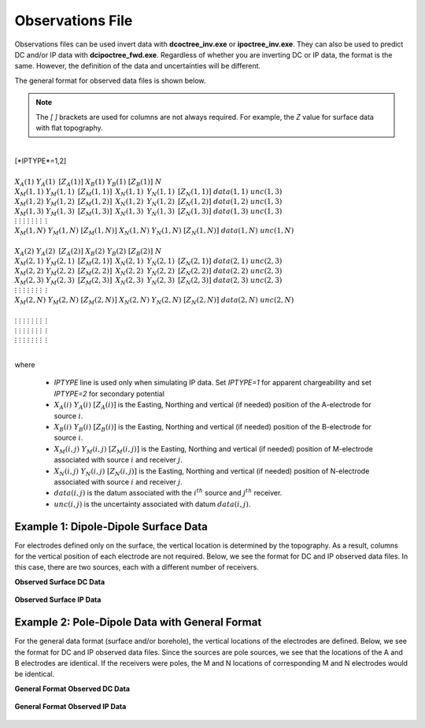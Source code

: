 .. _obsFile:

Observations File
=================

Observations files can be used invert data with **dcoctree_inv.exe** or **ipoctree_inv.exe**. They can also be used to predict DC and/or IP data with **dcipoctree_fwd.exe**. Regardless of whether you are inverting DC or IP data, the format is the same. However, the definition of the data and uncertainties will be different.

The general format for observed data files is shown below.

.. note:: The *[   ]* brackets are used for columns are not always required. For example, the *Z* value for surface data with flat topography.


|
| [*IPTYPE*=1,2]
|
| :math:`\;\;\;X_A(1) \;\;\;\;\;\;\;\; Y_A(1) \;\;\;\;\;\;\;\, [Z_A(1)] \;\;\;\;\;\;\; X_B(1) \;\;\;\;\;\;\; Y_B(1) \;\;\;\;\;\;\;\; [Z_B(1)] \;\;\;\;\;\;\;\;\;\; N`
| :math:`\;X_M(1,1) \;\;\; Y_M(1,1) \;\;\;\, [Z_M(1,1)] \;\;\;\, X_N(1,1) \;\;\;\, Y_N(1,1) \;\;\;\, [Z_N(1,1)] \;\;\; data(1,1) \;\;\; unc(1,3)`
| :math:`\;X_M(1,2) \;\;\; Y_M(1,2) \;\;\;\, [Z_M(1,2)] \;\;\;\, X_N(1,2) \;\;\;\, Y_N(1,2) \;\;\;\, [Z_N(1,2)] \;\;\; data(1,2) \;\;\; unc(1,3)`
| :math:`\;X_M(1,3) \;\;\; Y_M(1,3) \;\;\;\, [Z_M(1,3)] \;\;\;\, X_N(1,3) \;\;\;\, Y_N(1,3) \;\;\;\, [Z_N(1,3)] \;\;\; data(1,3) \;\;\; unc(1,3)`
| :math:`\;\;\;\;\;\;\;\;\;\vdots\;\;\;\;\;\;\;\;\;\;\;\;\;\;\vdots\;\;\;\;\;\;\;\;\;\;\;\;\;\;\;\;\;\vdots\;\;\;\;\;\;\;\;\;\;\;\;\;\;\;\;\;\;\vdots\;\;\;\;\;\;\;\;\;\;\;\;\;\;\;\;\vdots\;\;\;\;\;\;\;\;\;\;\;\;\;\;\;\;\vdots\;\;\;\;\;\;\;\;\;\;\;\;\;\;\;\;\;\;\vdots\;\;\;\;\;\;\;\;\;\;\;\;\;\;\;\;\;\,\vdots`
| :math:`X_M(1,N) \;\; Y_M(1,N) \;\; [Z_M(1,N)] \;\; X_N(1,N) \;\; Y_N(1,N) \;\; [Z_N(1,N)] \;\; data(1,N) \;\; unc(1,N)`
|
| :math:`\;\;\;X_A(2) \;\;\;\;\;\;\;\; Y_A(2) \;\;\;\;\;\;\;\, [Z_A(2)] \;\;\;\;\;\;\; X_B(2) \;\;\;\;\;\;\; Y_B(2) \;\;\;\;\;\;\;\; [Z_B(2)] \;\;\;\;\;\;\;\;\;\; N`
| :math:`\;X_M(2,1) \;\;\; Y_M(2,1) \;\;\;\, [Z_M(2,1)] \;\;\;\, X_N(2,1) \;\;\;\, Y_N(2,1) \;\;\;\, [Z_N(2,1)] \;\;\; data(2,1) \;\;\; unc(2,3)`
| :math:`\;X_M(2,2) \;\;\; Y_M(2,2) \;\;\;\, [Z_M(2,2)] \;\;\;\, X_N(2,2) \;\;\;\, Y_N(2,2) \;\;\;\, [Z_N(2,2)] \;\;\; data(2,2) \;\;\; unc(2,3)`
| :math:`\;X_M(2,3) \;\;\; Y_M(2,3) \;\;\;\, [Z_M(2,3)] \;\;\;\, X_N(2,3) \;\;\;\, Y_N(2,3) \;\;\;\, [Z_N(2,3)] \;\;\; data(2,3) \;\;\; unc(2,3)`
| :math:`\;\;\;\;\;\;\;\;\;\vdots\;\;\;\;\;\;\;\;\;\;\;\;\;\;\vdots\;\;\;\;\;\;\;\;\;\;\;\;\;\;\;\;\;\vdots\;\;\;\;\;\;\;\;\;\;\;\;\;\;\;\;\;\;\vdots\;\;\;\;\;\;\;\;\;\;\;\;\;\;\;\;\vdots\;\;\;\;\;\;\;\;\;\;\;\;\;\;\;\;\vdots\;\;\;\;\;\;\;\;\;\;\;\;\;\;\;\;\;\;\vdots\;\;\;\;\;\;\;\;\;\;\;\;\;\;\;\;\;\,\vdots`
| :math:`X_M(2,N) \;\; Y_M(2,N) \;\; [Z_M(2,N)] \;\; X_N(2,N) \;\; Y_N(2,N) \;\; [Z_N(2,N)] \;\; data(2,N) \;\; unc(2,N)`
|
| :math:`\;\;\;\;\;\;\;\;\;\vdots\;\;\;\;\;\;\;\;\;\;\;\;\;\;\vdots\;\;\;\;\;\;\;\;\;\;\;\;\;\;\;\;\;\vdots\;\;\;\;\;\;\;\;\;\;\;\;\;\;\;\;\;\;\vdots\;\;\;\;\;\;\;\;\;\;\;\;\;\;\;\;\vdots\;\;\;\;\;\;\;\;\;\;\;\;\;\;\;\;\vdots\;\;\;\;\;\;\;\;\;\;\;\;\;\;\;\;\;\;\vdots\;\;\;\;\;\;\;\;\;\;\;\;\;\;\;\;\;\,\vdots`
| :math:`\;\;\;\;\;\;\;\;\;\vdots\;\;\;\;\;\;\;\;\;\;\;\;\;\;\vdots\;\;\;\;\;\;\;\;\;\;\;\;\;\;\;\;\;\vdots\;\;\;\;\;\;\;\;\;\;\;\;\;\;\;\;\;\;\vdots\;\;\;\;\;\;\;\;\;\;\;\;\;\;\;\;\vdots\;\;\;\;\;\;\;\;\;\;\;\;\;\;\;\;\vdots\;\;\;\;\;\;\;\;\;\;\;\;\;\;\;\;\;\;\vdots\;\;\;\;\;\;\;\;\;\;\;\;\;\;\;\;\;\,\vdots`
| :math:`\;\;\;\;\;\;\;\;\;\vdots\;\;\;\;\;\;\;\;\;\;\;\;\;\;\vdots\;\;\;\;\;\;\;\;\;\;\;\;\;\;\;\;\;\vdots\;\;\;\;\;\;\;\;\;\;\;\;\;\;\;\;\;\;\vdots\;\;\;\;\;\;\;\;\;\;\;\;\;\;\;\;\vdots\;\;\;\;\;\;\;\;\;\;\;\;\;\;\;\;\vdots\;\;\;\;\;\;\;\;\;\;\;\;\;\;\;\;\;\;\vdots\;\;\;\;\;\;\;\;\;\;\;\;\;\;\;\;\;\,\vdots`
|


where

    - *IPTYPE* line is used only when simulating IP data. Set *IPTYPE=1* for apparent chargeability and set *IPTYPE=2* for secondary potential
    - :math:`X_A(i) \;\;\; Y_A(i) \;\;\; [Z_A(i)]` is the Easting, Northing and vertical (if needed) position of the A-electrode for source :math:`i`.
    - :math:`X_B(i) \;\;\; Y_B(i) \;\;\; [Z_B(i)]` is the Easting, Northing and vertical (if needed) position of the B-electrode for source :math:`i`.
    - :math:`X_M(i,j) \;\;\; Y_M(i,j) \;\;\; [Z_M(i,j)]` is the Easting, Northing and vertical (if needed) position of M-electrode associated with source :math:`i` and receiver :math:`j`.
    - :math:`X_N(i,j) \;\;\; Y_N(i,j) \;\;\; [Z_N(i,j)]` is the Easting, Northing and vertical (if needed) position of N-electrode associated with source :math:`i` and receiver :math:`j`.
    - :math:`data(i,j)` is the datum associated with the :math:`i^{th}` source and :math:`j^{th}` receiver.
    - :math:`unc(i,j)` is the uncertainty associated with datum :math:`data(i,j)`.


Example 1: Dipole-Dipole Surface Data
-------------------------------------

For electrodes defined only on the surface, the vertical location is determined by the topography. As a result, columns for the vertical position of each electrode are not required. Below, we see the format for DC and IP observed data files. In this case, there are two sources, each with a different number of receivers.

**Observed Surface DC Data**

.. figure:: images/dobs_dipole_dipole_XY_dc.PNG
    :align: center
    :figwidth: 75%


**Observed Surface IP Data**

.. figure:: images/dobs_dipole_dipole_XY_ip.PNG
    :align: center
    :figwidth: 75%


Example 2: Pole-Dipole Data with General Format
-----------------------------------------------

For the general data format (surface and/or borehole), the vertical locations of the electrodes are defined. Below, we see the format for DC and IP observed data files. Since the sources are pole sources, we see that the locations of the A and B electrodes are identical. If the receivers were poles, the M and N locations of corresponding M and N electrodes would be identical.

**General Format Observed DC Data**

.. figure:: images/dobs_pole_dipole_XYZ_dc.PNG
    :align: center
    :figwidth: 95%


**General Format Observed IP Data**

.. figure:: images/dobs_pole_dipole_XYZ_ip.PNG
    :align: center
    :figwidth: 95%








.. This file is used to specify the current/potential electrode locations along with the observed potential differences (voltages) and their estimated standard deviation. The general format of the observations file is identical to that of the locations file, except for the addition of the voltage and standard deviation columns to the lines specifying the location of potential electrodes M and N. 


.. Parameter definitions:

.. !
..         Lines starting with ! are comments.

.. IPTYPE
..         A special directive that indicates the IP data type. This directive is only required in IP data files. The IPTYPE enables the IP inversion programs to distinguish the apparent chargeability and other similar IP measurements from the basic secondary potentials. 

..   - ``IPTYPE = 1`` is commonly used for IP data in which apparent chargeability is well defined (i.e. using dimensionless apparent chargeability, integrated chargeability, PFE, or phase data acquired using electrode configurations that do not produce zero crossings in the measured total potential). The following are some examples of this type of geometry: any pole-pole array (surface or borehole), surface pole-dipole or dipole-dipole array along the same traverse, gradient arrays where the potential electrodes are parallel to the current electrodes, or borehole pole-dipole or dipole-dipole array with all active electrodes in the same borehole.
    
..   - ``IPTYPE = 2`` is used for secondary potential IP data measured using any electrode geometry. This is typically used when cross-line surface data or cross-hole borehole data are inverted. For these array geometries, the apparent chargeability cannot be defined since the total potential can be zero. 
    
..   - The dimensionless apparent chargeabilities (``IPTYPE = 1``) and the secondary potentials (``IPTYPE = 2``) can be mixed in the same file. Thus an IP data file can have several occurrences of IPTYPE. All the data are treated as the same type following an IPTYPE directive until a new line changes the type.

.. :math:`XA(i),YA(i),ZA(i)`
..         Location (X,Y,Z) of the :math:`i^{th}`, current electrode A (measured in metres).

.. :math:`XB(i),YB(i),ZB(i)`
..         Location (X,Y,Z) of the :math:`i^{th}`, current electrode B (measured in metres). 

.. :math:`XM(i,j),YM(i,j),ZM(i,j)`
..         Location (X,Y,Z) of the :math:`j^{th}` potential electrode M, corresponding with the :math:`i^{th}` current electrode or electrode pair (measured in metres).

.. :math:`XN(i,j),YN(i,j),ZN(i,j)`
..         Location of the :math:`j^{th}`, potential electrode N corresponding with the :math:`i^{th}` current electrode or electrode pair (measured in metres).

.. :math:`NC`
..         The total number of current electrodes or electrode pairs.

  
.. **NOTE**: The brackets :math:`[\cdots]` indicate that the enclosed parameter is optional. The Z location of the electrodes is optional if you are working only with surface data (i.e. your electrodes are draped to topography) and the IPTYPE only needs to be specified if you are working with IP data.



.. **NOTE**: The output of the forward modelling program ``DCIPoctreeFwd`` does not quite have the correct format to be considered an observation file since the final column which is supposed to contain standard deviations for the error is instead replaced with computed apparent conductivities/chargeabilities. To convert the ``DCIPoctreeFwd`` output into an observation file to be used as the input for the inversion code the column of apparent conductivities/chargeabilities needs to be deleted and proper standard deviations need to be assigned. 

.. The following is the file structure of an observation file:

.. .. figure:: ../../images/obsfile.PNG
..     :align: center
..     :figwidth: 75%

.. The parameter definitions are the same as for a locations file (discussed above). In addition, there are the following parameters:

.. :math:`V(i,j)`
..         Data value. The DC data should be the potential difference normalized by the current strength and has the units of V/A. While the IP data can have a variety of different units depending on the IPTYPE. When apparent chargeability is specified using ``IPTYPE=1`` the data can have a variety of units, but is most commonly dimensionless. When the secondary potential is specified by using ``IPTYPE = 2``, the data must also be in V/A.

.. :math:`SD(i,j)`
..         Standard deviation of the datum :math:`V(i,j)`. This is an absolute value and should not be specified as a percentage.

.. **NOTE**: The brackets :math:`[\cdots]` indicate that the Z location of the electrodes is optional if you are working only with surface data (i.e. your electrodes are draped to topography).

.. **NOTE**: Special care needs to be taken when mixed IP data are present. Only the dimensionless apparent chargeability can be mixed with the secondary potential data. In this case, the recovered chargeability will be the dimensionless quantity. Any other chargeability data (e.g., PFE or phase) must be first converted to dimensionless apparent chargeability. If no conversion is possible, then the data must be inverted as a single data type (IPTYPE). In that case, the recovered chargeability model has the same units as the data.


.. Examples of an observations file
.. --------------------------------

.. We provide two example files below. The first file is for a simple surface dataset while the second file shows how borehole data can be incorporated. 

.. Example of surface data observations:

.. .. figure:: ../../images/obsex1.PNG
..     :align: center
..     :figwidth: 75%

.. Example with borehole data locations:

.. .. figure:: ../../images/obsex2.PNG
..     :align: center
..     :figwidth: 75%

